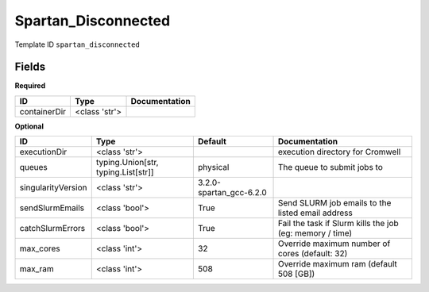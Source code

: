 Spartan_Disconnected
====================

Template ID ``spartan_disconnected``

Fields
-------

**Required**

============  =============  ===============
ID            Type           Documentation
============  =============  ===============
containerDir  <class 'str'>
============  =============  ===============

**Optional**

==================  ===================================  =======================  ========================================================
ID                  Type                                 Default                  Documentation
==================  ===================================  =======================  ========================================================
executionDir        <class 'str'>                                                 execution directory for Cromwell
queues              typing.Union[str, typing.List[str]]  physical                 The queue to submit jobs to
singularityVersion  <class 'str'>                        3.2.0-spartan_gcc-6.2.0
sendSlurmEmails     <class 'bool'>                       True                     Send SLURM job emails to the listed email address
catchSlurmErrors    <class 'bool'>                       True                     Fail the task if Slurm kills the job (eg: memory / time)
max_cores           <class 'int'>                        32                       Override maximum number of cores (default: 32)
max_ram             <class 'int'>                        508                      Override maximum ram (default 508 [GB])
==================  ===================================  =======================  ========================================================

